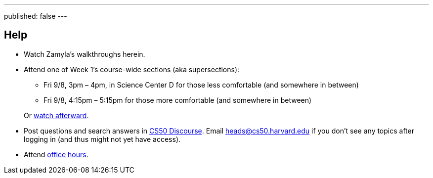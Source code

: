 ---
published: false
---

== Help

* Watch Zamyla's walkthroughs herein.
* Attend one of Week 1's course-wide sections (aka supersections):
+
--
** Fri 9/8, 3pm – 4pm, in Science Center D for those less comfortable (and somewhere in between)
** Fri 9/8, 4:15pm – 5:15pm for those more comfortable (and somewhere in between)
--
+
Or https://cs50.harvard.edu/sections[watch afterward].
* Post questions and search answers in https://discourse.cs50.net/[CS50 Discourse]. Email heads@cs50.harvard.edu if you don't see any topics after logging in (and thus might not yet have access).
* Attend https://cs50.harvard.edu/hours[office hours].
